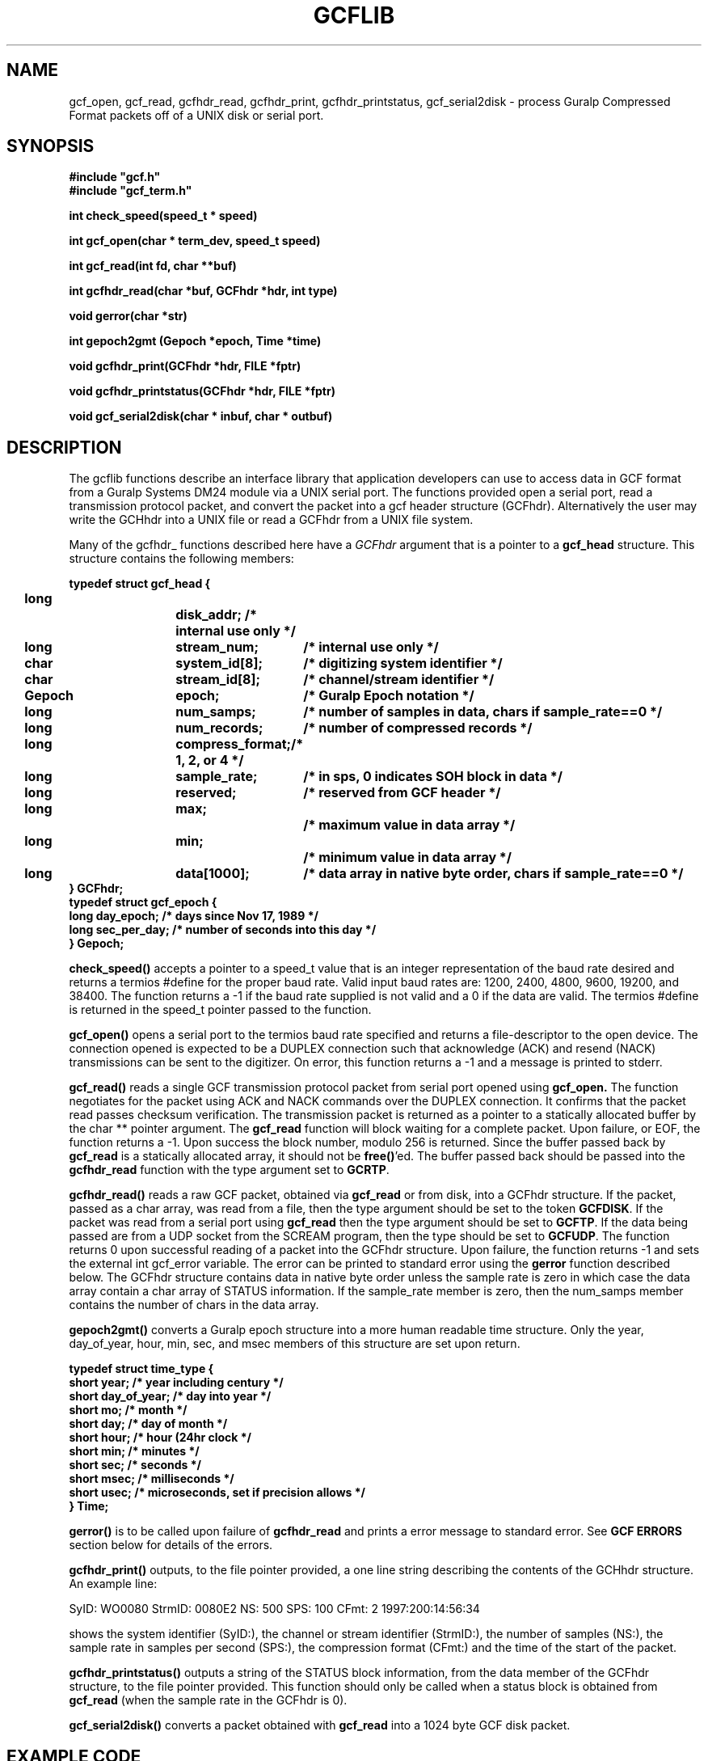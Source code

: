 .TH GCFLIB 3 "July 1998" "ISTI" "GCF MANUAL PAGES"
.SH NAME
gcf_open, gcf_read, gcfhdr_read, gcfhdr_print, gcfhdr_printstatus, gcf_serial2disk \- process Guralp Compressed Format packets off of a UNIX disk or serial port.
.SH SYNOPSIS
.nf
.ft B
#include "gcf.h"
#include "gcf_term.h"
.ft
.fi
.LP
.nf
.ft B
int check_speed(speed_t * speed)
.ft
.fi
.LP
.nf
.ft B
int gcf_open(char * term_dev, speed_t speed)
.ft
.fi
.LP
.nf
.ft B
int gcf_read(int fd, char **buf)
.ft
.fi
.LP
.nf
.ft B
int gcfhdr_read(char *buf, GCFhdr *hdr, int type)
.ft
.fi
.LP
.nf
.ft B
void gerror(char *str)
.ft
.fi
.LP
.nf
.ft B
int gepoch2gmt (Gepoch *epoch, Time *time)
.ft
.fi
.LP
.nf
.ft B
void gcfhdr_print(GCFhdr *hdr, FILE *fptr)
.ft
.fi
.LP
.nf
.ft B
void gcfhdr_printstatus(GCFhdr *hdr, FILE *fptr)
.ft
.fi
.LP
.nf
.ft B
void gcf_serial2disk(char * inbuf, char * outbuf)
.ft
.fi
.SH DESCRIPTION
.LP
The gcflib functions describe an interface library that application developers
can use to access data in GCF format from a Guralp Systems DM24 module via a 
UNIX serial port. The functions provided open a serial port, read a transmission 
protocol packet, and convert the packet into a gcf header structure (GCFhdr).
Alternatively the user may write the GCHhdr into a UNIX file or read a
GCFhdr from a UNIX file system. 
.LP
Many of the gcfhdr_ functions described here have a 
.I GCFhdr
argument that is a pointer to a
.B gcf_head
structure.
This structure contains the following members:
.br
.ne 9
.LP
.ft B
.ta .2i .55i 1.3i 1.8i 2.8i
.nf
typedef struct gcf_head {
	long		disk_addr; 	/* internal use only */
	long	stream_num; 		/* internal use only */
	char	system_id[8];		/* digitizing system identifier */
	char	stream_id[8];		/* channel/stream identifier */
	Gepoch	epoch;			/* Guralp Epoch notation */
	long	num_samps;		/* number of samples in data, chars if sample_rate==0 */
	long	num_records;		/* number of compressed records */
	long	compress_format;	/* 1, 2, or 4 */
	long	sample_rate;		/* in sps, 0 indicates SOH block in data */
	long	reserved;		/* reserved from GCF header */
	long	max;			/* maximum value in data array */
	long	min;			/* minimum value in data array */
	long	data[1000];		/* data array in native byte order, chars if sample_rate==0 */
} GCFhdr;
typedef struct gcf_epoch {
        long day_epoch;         /* days since Nov 17, 1989 */
        long sec_per_day;       /* number of seconds into this day */
} Gepoch;
.fi
.ft
.LP
.B check_speed(\|)
accepts a pointer to a speed_t value that is an integer representation of the baud rate 
desired and returns a termios #define for the proper baud rate. Valid input baud rates are:
1200, 2400, 4800, 9600, 19200, and 38400. The function returns a -1 if the baud rate
supplied is not valid and a 0 if the data are valid. The termios #define is returned in 
the speed_t pointer passed to the function.
.LP
.B gcf_open(\|)
opens a serial port to the termios baud rate specified and returns a file-descriptor to
the open device. The connection opened is expected to be a DUPLEX connection such that
acknowledge (ACK) and resend (NACK) transmissions can be sent to the digitizer. On error, 
this function returns a -1 and a message is printed to stderr.
.LP
.B gcf_read(\|)
reads a single GCF transmission protocol packet from serial port opened using 
.B gcf_open. 
The function negotiates for the packet using ACK and NACK commands over the DUPLEX connection. 
It confirms that the packet read passes checksum verification. 
The transmission packet is returned as a pointer to a statically allocated buffer
by the char ** pointer argument. The 
.B gcf_read 
function will block waiting for a complete packet.
Upon failure, or EOF, the function returns a -1.
Upon success the block number, modulo 256 is returned. 
Since the buffer passed back by 
.B gcf_read 
is a statically allocated array, it should not be 
\fBfree(\|)\fR'ed. 
The buffer passed back should be
passed into the 
.B gcfhdr_read 
function with the type argument set to \fBGCRTP\fR.
.LP
.B gcfhdr_read(\|)
reads a raw GCF packet, obtained via 
.B gcf_read 
or from disk, into a GCFhdr structure. If the packet, passed as a char array, was read
from a file, then the type argument should be set to the token \fBGCFDISK\fR. If the
packet was read from a serial port using 
.B gcf_read 
then the type argument should be set to \fBGCFTP\fR. If the data being passed are from
a UDP socket from the SCREAM program, then the type should be set to \fBGCFUDP\fR.
The function returns 0 upon successful
reading of a packet into the GCFhdr structure. Upon failure, the function returns -1 and
sets the external int gcf_error variable. The error can be printed to standard error using
the \fBgerror\fR function described below. The GCFhdr structure contains data in native
byte order unless the sample rate is zero in which case the data array contain a char 
array of STATUS information. If the sample_rate member is zero, then the num_samps member
contains the number of chars in the data array.
.LP
.B gepoch2gmt(\|)
converts a Guralp epoch structure into a more human readable time structure. Only the 
year, day_of_year, hour, min, sec, and msec members of this structure are set upon
return.
.LP
.ft B
.ta .2i .55i 1.3i 1.8i 2.8i
.nf
typedef struct time_type {
        short   year;           /* year including century */
        short   day_of_year;    /* day into year */
        short   mo;             /* month */
        short   day;            /* day of month */
        short   hour;           /* hour (24hr clock */
        short   min;            /* minutes */
        short   sec;            /* seconds */
        short   msec;           /* milliseconds */
        short   usec;           /* microseconds, set if precision allows */
} Time;
.fi
.ft
.LP
.B gerror(\|)
is to be called upon failure of \fBgcfhdr_read\fR and prints a error message to standard error.
See \fBGCF ERRORS\fR section below for details of the errors.
.LP
.B gcfhdr_print(\|)
outputs, to the file pointer provided, a one line string describing the contents of the GCHhdr
structure. An example line:
.nf

SyID: WO0080 StrmID: 0080E2 NS:  500 SPS:  100 CFmt: 2 1997:200:14:56:34

.fi
shows the system identifier (SyID:), the channel or stream identifier (StrmID:), the number
of samples (NS:), the sample rate in samples per second (SPS:), the compression format (CFmt:)
and the time of the start of the packet.
.LP
.B gcfhdr_printstatus(\|)
outputs a string of the STATUS block information, from the data member of the GCFhdr 
structure, to the file pointer provided. This function should only be called when a
status block is obtained from \fBgcf_read\fR (when the sample rate in the GCFhdr is 0).
.LP
.B gcf_serial2disk(\|)
converts a packet obtained with \fBgcf_read\fR into a 1024 byte GCF disk packet.
.SH EXAMPLE CODE

Below is a small snippet of code to demonstrate how the above functions can be used
to read from a serial port /dev/ttya at 9600 baud:

.nf
	#include "gcf.h"
	#include "gcf_term.h"
	GCFhdr hdr;
	char * cptr;
	speed_t speed;
	int    gfd, block_no;

		speed = 9600;		/* set baud rate to 9600 */
		check_speed(&speed);	/* convert int baud rate to #define */
		gfd = gcf_open("/dev/ttya", speed);	/* open the serial port */
		
		/* infinite read loop till connection closes */
		while ( (block_no = gcf_read(gfd, &cptr) != -1) {

			if (gcfhdr_read(cptr, &hdr, GCFTP) == -1)
				gerror("GCF Decodeing error, read serial data");
		
			gcfhdr_print(&hdr, stdout); 
		}

.fi
.SH DEBUGGING
.LP
There  exists a debugging version of the library libgcf_debug.a that can be compiled with
the application. This version contains numerous verbose statements  printed to standard 
error that can be used to establish the performance of the functions.

.SH GCF ERRORS
.LP
The \fBgcfhdr_read\fR conversion function returns an internal error number to an external integer 
variable named gcf_error. The error message can be printed to standard error 
using the \fBgerror\fR function.
These errors usually indicate a problem with the DM24 and not with transmission since the
packet passed the transmission checksum verification when \fBgcf_read\fR obtained it.
.TP
.SM ERR_SRATEBAD
The sample rate in the GCF packet is not an even number.
.TP
.SM ERR_REVINTBAD
The reverse integration constant does not match the calculated value.
.TP
.SM ERR_TIMEBAD
The GCF timecode is greater than 23:59:59 (in the number of seconds).
.TP
.SM ERR_COMPCODEBAD
The GCF compression code is not 1, 2, or 4.
.TP
.SM ERR_DURATNBAD
The block duration is not an even number of seconds.
.TP
.SM ERR_SYSIDBAD
The system ID is suspicious and probably not valid.
.TP
.SM ERR_FRSTDIFBAD
The  first difference value is not zero.
.SH "SEE ALSO"
.BR termios,
.BR gcfutil
.SH AUTHORS
Paul Friberg & Sid Hellman, ISTI, Copyright 1998
